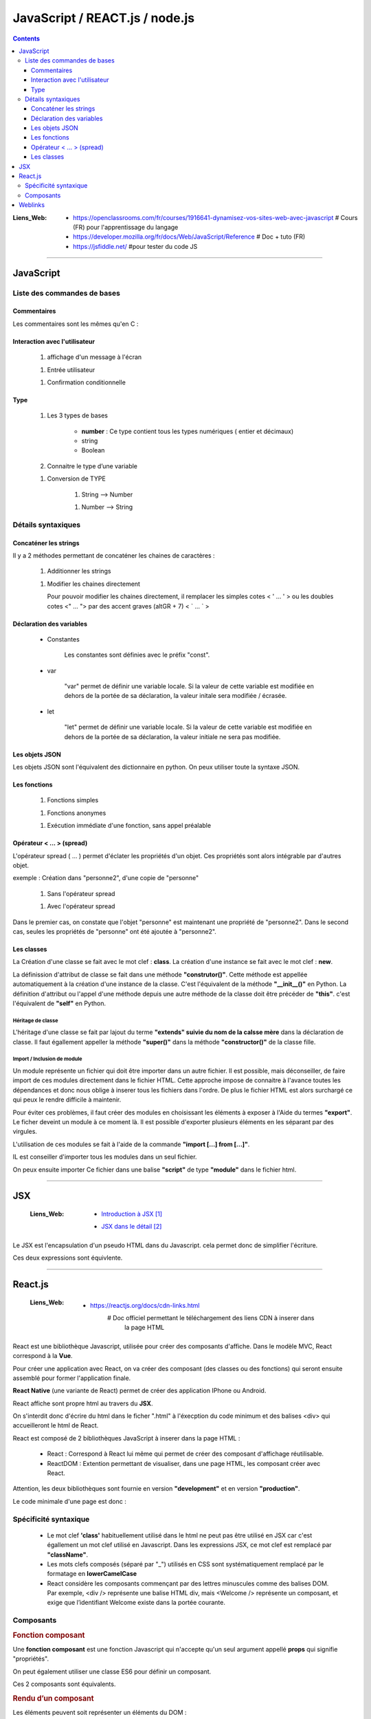 ===============================
JavaScript / REACT.js / node.js
===============================

.. contents::
   :backlinks: top
   :depth: 3

:Liens_Web:
            * https://openclassrooms.com/fr/courses/1916641-dynamisez-vos-sites-web-avec-javascript
              # Cours (FR) pour l'apprentissage du langage

            * https://developer.mozilla.org/fr/docs/Web/JavaScript/Reference
              # Doc + tuto (FR)

            * https://jsfiddle.net/
              #pour tester du code JS
              
####

.. index::
   single: JavaScript; JavaScript
   single: WEB; JavaScript

----------
JavaScript
----------

Liste des commandes de bases
============================

Commentaires
------------

Les commentaires sont les mêmes qu'en C : 

.. code-block:: JavaScript
   :linenos:
   :force:

    // Commentaire simple

    /*
        Commentaires
        sur plusieurs
        lignes
    */

Interaction avec l'utilisateur
------------------------------

    #. affichage d'un message à l'écran

    .. code-block:: JavaScript
       :linenos:
       :force:

        alert()
        //ex:
        var myVar = "un message super important";
        alert(myVar);

    #. Entrée utilisateur

    .. code-block:: JavaScript
       :linenos:
       :force:

        prompt()
        //ex:
        var entreeClavier = prompt("tapez du texte ici : ");

    #. Confirmation conditionnelle

    .. code-block:: JavaScript
       :linenos:
       :force:

        confirm()
        //ex:
        if (confirm('Voulez-vous exécuter le code JavaScript de cette page ?')) {
            alert('Le code a bien été exécuté !');
            }
        /* un Popup doit s'ouvrir et demander de confirmer ([OK]) ou pas ([Annuler])
        la valeur retournée est alors un booléin (true ou false) */

Type
----

    #. Les 3 types de bases

           * **number** : Ce type contient tous les types numériques ( entier et décimaux)

           * string

           * Boolean

    #. Connaitre le type d’une variable
    
    .. code-block:: JavaScript
       :linenos:
       :force:

        typeof
        //ex:
        var myVar = 2;
        alert(typeof myVar);

    #. Conversion de TYPE

        #. String --> Number

        .. code-block:: JavaScript
           :linenos:
           :force:

            parseInt()
            //ex:
            var myStr, myNumber;
            myStr = "1234";
            myNumber = parseInt(myStr);

        #. Number --> String

        .. code-block:: JavaScript
           :linenos:
           :force:

            //ex:
            var myNumber, myStr;
            myNumber = 1234;
            myStr = myNumber + '';

            //ex: (version simplifiée)
            var myVar = 12;
            myVar += '';
            alert(typeof myVar);

Détails syntaxiques
===================

Concaténer les strings
----------------------

Il y a 2 méthodes permettant de concaténer les chaines de caractères :

    #. Additionner les strings

    .. code-block:: JavaScript
       :linenos:
       :force:

        var str1 = "aa"
        var str2 = "zz"
        var str12 = "STR1 : " + str1 + " STR2 : " + str2
        //"STR1 : aa STR2 : zz"

    #.  Modifier les chaines directement

        Pour pouvoir modifier les chaines directement, il remplacer les simples cotes < ' ... ' >
        ou les doubles cotes <" ... "> par des accent graves (altGR + 7) < \` ... \` >

        .. code-block:: JavaScript
           :linenos:
           :force:

            var str1 = "aa"
            var str_GR7 = `str1 : ${str1}`

Déclaration des variables
-------------------------

    * Constantes

        Les constantes sont définies avec le préfix "const".

        .. code-block:: JavaScript
           :linenos:
           :force:

            const var_constante = "cc";
            var_constante = "nn"
            //TypeError: invalid assignment to const `var_constante`

    * var

        "var" permet de définir une variable locale. Si la valeur de cette variable est modifiée
        en dehors de la portée de sa déclaration, la valeur initale sera modifiée / écrasée. 

        .. code-block:: JavaScript
           :linenos:
           :force:

            var nom = "aa";
            console.log("Avant le bloc : " + nom);      //nom == "aa"
            if (true){
                var nom = "zz";
                console.log("Dans le bloc : " + nom);   //nom == "zz"
            }
            console.log("Après le bloc : " + nom);      //nom == "zz"

    * let

        "let" permet de définir une variable locale. Si la valeur de cette variable est modifiée
        en dehors de la portée de sa déclaration, la valeur initiale ne sera pas modifiée.

        .. code-block:: JavaScript
           :linenos:
           :force:

            let nom = "aa";
            console.log("Avant le bloc : " + nom);      //nom == "aa"
            if (true){
                let nom = "zz";
                console.log("Dans le bloc : " + nom);   //nom == "zz"
            }
            console.log("Après le bloc : " + nom);      //nom == "aa"

Les objets JSON
---------------

Les objets JSON sont l'équivalent des dictionnaire en python. On peux utiliser toute la syntaxe
JSON.

.. code-block:: JavaScript
   :linenos:
   :force:

    { id : "id1" }


Les fonctions
-------------

    #. Fonctions simples

    .. code-block:: JavaScript
       :linenos:
       :force:

        // Déclaration
        function myFunct(myArg1, myArg2){
            // un super code ...
        }

        // appel
        myFunct()

        /* Variante */
        var myFunct(myArg1, myArg2) => {
            //un super code ...
            }
        // Le mot clef "function" est suprimé, alors que la flèche " => " est insérée entre
        // les parenthèses et les accolades

        //si la fonction n'a pas d'argument
        var myFunct = () => {
            //un super code ...
            }

    #. Fonctions anonymes

    .. code-block:: JavaScript
       :linenos:
       :force:

        // déclaration
        function (myArg){
            // un super code ...
        }

    #. Exécution immédiate d'une fonction, sans appel préalable

    .. code-block:: JavaScript
       :linenos:
       :force:

        (function (myArg){
            // super code ...
        })();

        /* Cette syntaxe permet d'exécuter du code isolé
        sans appel préalable d'une 
        fonction. La fonction anonyme est exécutée automatiquement (et immédiatement)
        */

Opérateur < ... > (spread)
--------------------------

L'opérateur spread ( ... ) permet d'éclater les propriétés d'un objet. Ces propriétés sont alors
intégrable par d'autres objet.

exemple : Création dans "personne2", d'une copie de "personne"

    .. code-block:: JavaScript
       :linenos:
       :force:

        var personne = {
            nom : "aa",
            prenom : "zz"};

            var ville = "ee";

    #. Sans l'opérateur spread

    .. code-block:: JavaScript
       :linenos:
       :force:

        var personne2 = {
            personne,
            ville};


        personne2;
        {…}
            personne: Object { nom: "aa", prenom: "zz"}
            ville: "ee"

    #. Avec l'opérateur spread

    .. code-block:: JavaScript
       :linenos:
       :force:

        var personne2 = {
            ...personne,
            ville};

        personne2;
        {…}
            nom: "aa"
            prenom: "zz"
            ville: "ee"

Dans le premier cas, on constate que l'objet "personne" est maintenant une propriété de "personne2".
Dans le second cas, seules les propriétés de "personne" ont été ajoutée à "personne2".

Les classes
-----------

La Création d'une classe se fait avec le mot clef : **class**. La création d'une instance se fait
avec le mot clef : **new**.

.. code-block:: JavaScript
   :linenos:
   :force:

    class Personne{
        //...
    }

    personne = new Personne();

La définission d'attribut de classe se fait dans une méthode **"construtor()"**. Cette méthode est
appellée automatiquement à la création d'une instance de la classe. C'est l'équivalent de la
méthode **"__init__()"** en Python. La définition d'attribut ou l'appel d'une méthode depuis une autre
méthode de la classe doit être précéder de **"this"**. c'est l'équivalent de **"self"** en Python.

.. code-block:: JavaScript
   :linenos:
   :force:

    class Personne{
        constructor(nom, prenom){
            this.nom = nom;
            this.prenom = prenom;
        }
    }

Héritage de classe
^^^^^^^^^^^^^^^^^^

L'héritage d'une classe se fait par lajout du terme **"extends" suivie du nom de la calsse mère**
dans la déclaration de classe. Il faut égallement appeller la méthode **"super()"** dans la méthode
**"constructor()"** de la classe fille.

.. code-block:: JavaScript
   :linenos:
   :force:

    class Homme extends Personne{
        constructor(nom, prenom){
            super(nom, prenom);     //Equivalent de Personne.constructor(nom, prenom)
            this.sexe = "H";
        }

        log(){
            console.log(`nom : ${this.nom}, prenom : ${this.prenom}`);
        }
    }

    var personne = new Homme("Bond", "James");
    personne.log();

Import / Inclusion de module
^^^^^^^^^^^^^^^^^^^^^^^^^^^^

Un module représente un fichier qui doit être importer dans un autre fichier. Il est possible, mais
déconseiller, de faire import de ces modules directement dans le fichier HTML. Cette approche
impose de connaitre à l'avance toutes les dépendances et donc nous oblige à inserer tous les
fichiers dans l'ordre. De plus le fichier HTML est alors surchargé ce qui peux le rendre difficile
à maintenir.

.. code-block:: html
   :linenos:
   :force:


    <!DOCTYPE html>
    <html>
        <head>
            <meta charset="utf-8">
        </head>

        <body>
        </body>

        <!-- Inclusion des modules externes -->
        <script src="./personne.js"></script>
        <script src="./homme.js"></script>
        <script>
            var personne = new Homme("Bond", "James");
            personne.log();
        </script></script>>
    </html>

Pour éviter ces problèmes, il faut créer des modules en choisissant les éléments à exposer à l'Aide
du termes **"export"**. Le ficher deveint un module à ce moment là. Il est possible d'exporter
plusieurs éléments en les séparant par des virgules.

.. code-block:: JavaScript
   :linenos:
   :force:

    //module "personne.js"
    class Personne{
        constructor(nom, prenom){
            this.nom = nom;
            this.prenom = prenom;
        }
        log(){
            console.log(`nom : ${this.nom}, prenom : ${this.prenom}`);
        }
    }

    export {Personne};

L'utilisation de ces modules se fait à l'aide de la commande **"import [...] from [...]"**.

.. code-block:: JavaScript
   :linenos:
   :force:

    // Module "Homme"
    import {Personne} from "./personne.js";

    class Homme extends Personne{
        constructor(nom, prenom){
            super(nom, prenom);     //Equivalent de Personne.constructor(nom, prenom)
            this.sexe = "H";
        }

        log(){
            super.log();
            console.log("C'est un homme !");
        }
    }

    export {Homme};

IL est conseiller d'importer tous les modules dans un seul fichier.

.. code-block:: JavaScript
   :linenos:
   :force:

    import {Personne} from "./personne.js";
    import {Homme} from "./homme.js";

    var personne = new Personne("Gabin", "Jean");
    personne.log();

    var personne2 = new Homme("Bond", "James");
    personne2.log();

On peux ensuite importer Ce fichier dans une balise **"script"** de type **"module"** dans le
fichier html.

.. code-block:: html
   :linenos:
   :force:

    <!DOCTYPE html>
    <html>
        <head>
            <meta charset="utf-8">
        </head>

        <body>
        </body>

        <!-- Inclusion des modules externes -->
        <script type="module" src="./index.js"></Script>
    </html>

####

.. index::
   single: JavaScript; JSX
   single: React; JSX
   single: WEB; JSX

---
JSX
---

    :Liens_Web:
        * `Introduction à JSX`_
        .. _`Introduction à JSX`: https://fr.reactjs.org/docs/introducing-jsx.html

        * `JSX dans le détail`_
        .. _`JSX dans le détail`: https://fr.reactjs.org/docs/jsx-in-depth.html

Le JSX est l'encapsulation d'un pseudo HTML dans du Javascript. cela permet donc de simplifier
l'écriture.

.. code-block:: JavaScript
   :linenos:
   :force:

    //Expression en JSX
    const element = (
        <h1 className="greeting">
            Je s'appelle Groot !
        </h1>
    );

    //Expression en REACT
    const element = React.createlement(
        'h1',
        {className: 'greeting'},
        'Je s'appelle Groot !'
    );


Ces deux expressions sont équivlente.

####

.. index::
   single: React; React
   single: JavaScript; React
   single: WEB; React

--------
React.js
--------

    :Liens_Web:
            * https://reactjs.org/docs/cdn-links.html
                # Doc officiel permettant le téléchargement des liens CDN à inserer dans
                  la page HTML

React est une bibliothèque Javascript, utilisée pour créer des composants d'affiche. Dans le modèle
MVC, React correspond à la **Vue**.

Pour créer une application avec React, on va créer des composant (des classes ou des fonctions) qui
seront ensuite assemblé pour former l'application finale.

**React Native** (une variante de React) permet de créer des application IPhone ou Android.

React affiche sont propre html au travers du **JSX**. 

On s'interdit donc d'écrire du html dans le ficher ".html" à
l'éxecption du code minimum et des balises <div> qui accueilleront le html de React.

React est composé de 2 bibliothèques JavaScript à inserer dans la page HTML :

    * React : Correspond à React lui même qui permet de créer des composant d'affichage réutilisable.

    * ReactDOM : Extention permettant de visualiser, dans une page HTML, les composant créer
      avec React.

Attention, les deux bibliothèques sont fournie en version **"development"** et en version
**"production"**.

Le code minimale d'une page est donc :

.. code-block:: html
   :linenos:
   :force:

    <!DOCTYPE html>
    <html>
        <head>
            <meta charset="utf-8">

            <!-- CDN React - Development -->
            <script crossorigin src="https://unpkg.com/react@16/umd/react.development.js"></script>
            <script crossorigin src="https://unpkg.com/react-dom@16/umd/react-dom.development.js"></script>

            <!-- CDN React - Production -->
            <!-- <script crossorigin src="https://unpkg.com/react@16/umd/react.production.min.js"></script> -->
            <!-- <script crossorigin src="https://unpkg.com/react-dom@16/umd/react-dom.production.min.js"></script> -->
        </head>

        <body>
            <div id="app"></div>
        </body>

        <script>
            // code React ICI.
            // ou inclusion d'un module (Ne pas oublier type="module" dans la balise <script>)
        </script>
    </html>

Spécificité syntaxique
======================

    * Le mot clef **'class'** habituellement utilisé dans le html ne peut pas être utilisé en JSX
      car c'est égallement un mot clef utilisé en Javascript. Dans les expressions JSX, ce mot clef
      est remplacé par **"className"**.

    * Les mots clefs composés (séparé par "_") utilisés en CSS sont systématiquement remplacé par
      le formatage en **lowerCamelCase**

    * React considère les composants commençant par des lettres minuscules comme des balises DOM. 
      Par exemple, <div /> représente une balise HTML div, mais <Welcome /> représente un
      composant, et exige que l’identifiant Welcome existe dans la portée courante.

Composants
==========

.. rubric:: Fonction composant

Une **fonction composant** est une fonction Javascript qui n'accepte qu'un seul argument appellé
**props** qui signifie "propriétés".

.. code-block:: JavaScript
   :linenos:
   :force:

    function Welcome(props){
        return <h1>Bonjour, {props.name} </h1>;
        }
    }

On peut également utiliser une classe ES6 pour définir un composant.

.. code-block:: JavaScript
   :linenos:
   :force:

    class Welcome extends React.Component{
        render() {
            return <h1>Bonjour, {this.props.name}</h1>;
        }
    }

Ces 2 composants sont équivalents.

.. rubric:: Rendu d’un composant

Les éléments peuvent soit représenter un éléments du DOM :

.. code-block:: JavaScript
   :linenos:
   :force:

    const element = <div />;

soit représenter un élément définis par l'utilisateur :

.. code-block:: JavaScript
   :linenos:
   :force:

    const element = <Welcome name="Sara"/>;

Lorsque React rencontre un élément représentant un composant défini par l’utilisateur, il transmet
les attributs JSX à ce composant sous la forme d’un objet unique. Nous appelons cet objet **"props"**.

**Le rendu** se fait en appellant **ReactDOM.render()**.

.. code-block:: JavaScript
   :linenos:
   :force:

    function Welcome(props){
        return <h1>Bonjour, {props.name}</h1>;
    }

    const element = <Welcome name="Sara"/>;
    ReactDOM.render(
        element,
        document.getElementById('root')
    );

Détail du déroulement de l'exemple précedent :


    #. On appelle **ReactDOM.render()** avec l’élément créer par <Welcome name="Sara"/>.

    #. React appelle le composant Welcome avec comme props {name: 'Sara'}.

    #. Notre composant Welcome retourne un élément <h1>Bonjour, Sara</h1> pour résultat.

    #. React DOM met à jour efficacement le DOM pour correspondre à <h1>Bonjour, Sara</h1>.

.. rubric:: Extraire des composants

En règle générale, les nouvelles applications React ont un seul composant **App** à la racine.
C'est l'équivalent d'une fonction *main()*. Pour faciliter la maintenance et la portabilité des
éléments, il est conseiller d'avoir un composant **App** le plus simple possible. Pour cela, on
doit isoler, chaque fois que c'est possible, les éléments en composants plus petits (et monotache).

.. code-block:: JavaScript
   :linenos:
   :force:

    function Comment(props) {
        return (
            <div className="Comment">
                <div className="UserInfo">
                    <img className="Avatar"
                        src={props.author.avatarUrl}
                        alt={props.author.name}
                    />
                    <div className="UserInfo-name">
                        {props.author.name}
                    </div>
                </div>
                <div className="Comment-text">
                    {props.name}
                </div>
                <div className="Comment-date">
                    {formatDate(props.date)}
                </div>
            </div>
        );
    }

Si on définit séparément les composant **Avatar** et **UserInfo**, on pourra alors simplifier le
composant **Comment** :

.. code-block:: JavaScript
   :linenos:
   :force:

    // Composant "Avatar"
    function Avatar(props) {
        return (
            <img className="Avatar"
            src={props.user.avatarUrl}
            alt={props.user.name}
            />
        );
    }

    // Composant "UserInfo"
    function UserInfo(props) {
        return (
            <div className="UserInfo">
            <Avatar user={props.user} />
            <div className="UserInfo-name">
                {props.user.name}
            </div>
            </div>
        );
    }

    // composant "Comment"
    function Comment(props) {
        return (
            <div className="Comment">
            <UserInfo user={props.author} />
            <div className="Comment-text">
                {props.text}
            </div>
            <div className="Comment-date">
                {formatDate(props.date)}
            </div>
            </div>
        );
    }

.. rubric:: Les props sont en lecture seule 

Une fonction est dite "pure" si elle ne tente pas de modifier ses entrées et retourne toujours le
même résultat avec les même entrées.

.. code-block:: JavaScript
   :linenos:
   :force:

    // Une fonction pure (qui ne modifie pas ces propres entrées)
    function sum(a, b) {
        return a + b;
    }

    // Une fonction impure (qui modifie ces propres entrées)
    function withdraw(account, amout) {
        account.total -= amount;
    }

React applique une règle stricte :

    **"Tout composant React doit agir comme une fonction pure vis-a-vis de ses props"**

--------
Weblinks
--------

.. target-notes::